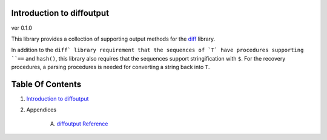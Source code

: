 Introduction to diffoutput
==============================================================================
ver 0.1.0

.. image:: https://raw.githubusercontent.com/yglukhov/nimble-tag/master/nimble.png
   :height: 34
   :width: 131
   :alt: nimble
   :target: https://nimble.directory/pkg/diffoutput

.. image:: https://repo.support/img/rst-banner.png
   :height: 34
   :width: 131
   :alt: repo.support
   :target: https://repo.support/gh/JohnAD/diffoutput

This library provides a collection of supporting output methods for the
`diff <https://nimble.directory/pkg/diff>`_ library.

In addition to the ``diff` library requirement that the sequences of `T` have
procedures supporting ``==`` and ``hash()``, this library also requires that
the sequences support stringification with ``$``. For the recovery procedures,
a parsing procedures is needed for converting a string back into ``T``.



Table Of Contents
=================

1. `Introduction to diffoutput <https://github.com/JohnAD/diffoutput>`__
2. Appendices

    A. `diffoutput Reference <https://github.com/JohnAD/diffoutput/blob/master/docs/diffoutput-ref.rst>`__
